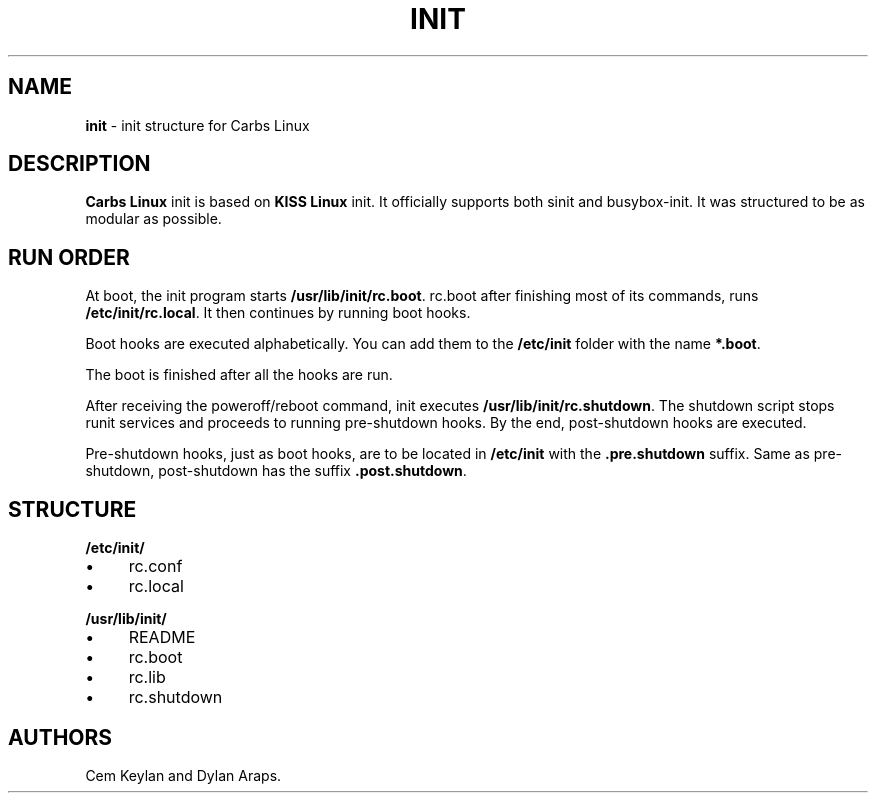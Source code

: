 .
.TH "INIT" "8" "January 2020" "" ""
.
.SH "NAME"
\fBinit\fR \- init structure for Carbs Linux
.
.SH "DESCRIPTION"
\fBCarbs Linux\fR init is based on \fBKISS Linux\fR init\. It officially supports both sinit and busybox\-init\. It was structured to be as modular as possible\.
.
.SH "RUN ORDER"
At boot, the init program starts \fB/usr/lib/init/rc\.boot\fR\. rc\.boot after finishing most of its commands, runs \fB/etc/init/rc\.local\fR\. It then continues by running boot hooks\.
.
.P
Boot hooks are executed alphabetically\. You can add them to the \fB/etc/init\fR folder with the name \fB*\.boot\fR\.
.
.P
The boot is finished after all the hooks are run\.
.
.P
After receiving the poweroff/reboot command, init executes \fB/usr/lib/init/rc\.shutdown\fR\. The shutdown script stops runit services and proceeds to running pre\-shutdown hooks\. By the end, post\-shutdown hooks are executed\.
.
.P
Pre\-shutdown hooks, just as boot hooks, are to be located in \fB/etc/init\fR with the \fB\.pre\.shutdown\fR suffix\. Same as pre\-shutdown, post\-shutdown has the suffix \fB\.post\.shutdown\fR\.
.
.SH "STRUCTURE"
\fB/etc/init/\fR
.
.IP "\(bu" 4
rc\.conf
.
.IP "\(bu" 4
rc\.local
.
.IP "" 0
.
.P
\fB/usr/lib/init/\fR
.
.IP "\(bu" 4
README
.
.IP "\(bu" 4
rc\.boot
.
.IP "\(bu" 4
rc\.lib
.
.IP "\(bu" 4
rc\.shutdown
.
.IP "" 0
.
.SH "AUTHORS"
Cem Keylan and Dylan Araps\.
